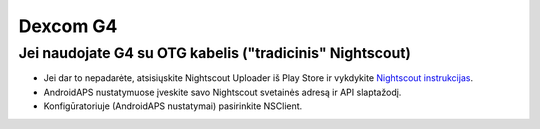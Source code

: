 Dexcom G4
**************************************************

Jei naudojate G4 su OTG kabelis ("tradicinis" Nightscout)
=========================================================
* Jei dar to nepadarėte, atsisiųskite Nightscout Uploader iš Play Store ir vykdykite `Nightscout instrukcijas <http://www.nightscout.info/wiki/welcome/basic-requirements>`_.
* AndroidAPS nustatymuose įveskite savo Nightscout svetainės adresą ir API slaptažodį.
* Konfigūratoriuje (AndroidAPS nustatymai) pasirinkite NSClient.
